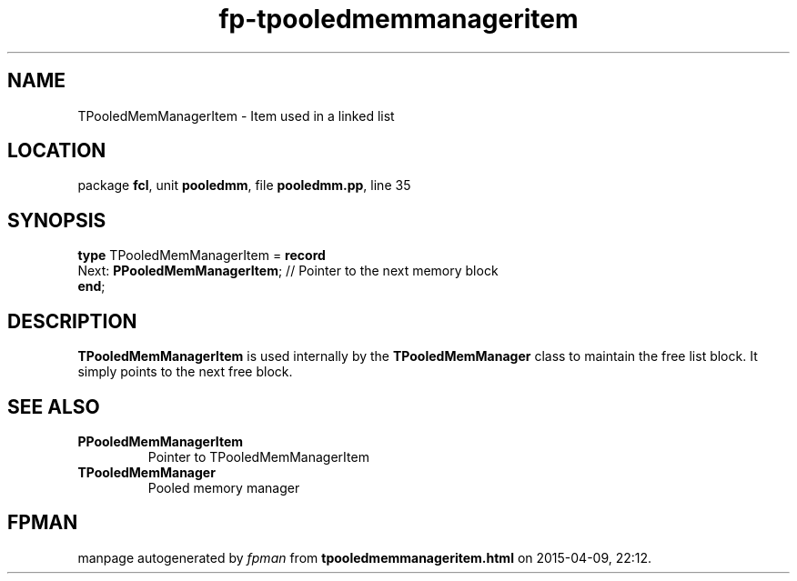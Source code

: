 .\" file autogenerated by fpman
.TH "fp-tpooledmemmanageritem" 3 "2014-03-14" "fpman" "Free Pascal Programmer's Manual"
.SH NAME
TPooledMemManagerItem - Item used in a linked list
.SH LOCATION
package \fBfcl\fR, unit \fBpooledmm\fR, file \fBpooledmm.pp\fR, line 35
.SH SYNOPSIS
\fBtype\fR TPooledMemManagerItem = \fBrecord\fR
  Next: \fBPPooledMemManagerItem\fR; // Pointer to the next memory block
.br
\fBend\fR;
.SH DESCRIPTION
\fBTPooledMemManagerItem\fR is used internally by the \fBTPooledMemManager\fR class to maintain the free list block. It simply points to the next free block.


.SH SEE ALSO
.TP
.B PPooledMemManagerItem
Pointer to TPooledMemManagerItem
.TP
.B TPooledMemManager
Pooled memory manager

.SH FPMAN
manpage autogenerated by \fIfpman\fR from \fBtpooledmemmanageritem.html\fR on 2015-04-09, 22:12.


